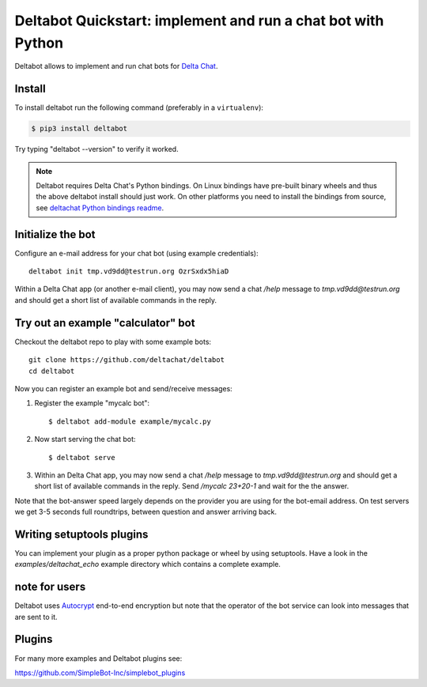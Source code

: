 Deltabot Quickstart: implement and run a chat bot with Python
=============================================================

Deltabot allows to implement and run chat bots for `Delta Chat`_.

Install
-------

To install deltabot run the following command (preferably in a ``virtualenv``):

.. code-block:: bash

   $ pip3 install deltabot

Try typing "deltabot --version" to verify it worked.

.. note::

    Deltabot requires Delta Chat's Python bindings.  On Linux bindings
    have pre-built binary wheels and thus the above deltabot install should just work.
    On other platforms you need to install the bindings from source, see
    `deltachat Python bindings readme <https://github.com/deltachat/deltachat-core-rust/tree/master/python>`_.


Initialize the bot
-----------------------

Configure an e-mail address for your chat bot (using example credentials)::

    deltabot init tmp.vd9dd@testrun.org OzrSxdx5hiaD

Within a Delta Chat app (or another e-mail client), you may now
send a chat `/help` message to `tmp.vd9dd@testrun.org` and should
get a short list of available commands in the reply.


Try out an example "calculator" bot
----------------------------------------------

Checkout the deltabot repo to play with some example bots::

    git clone https://github.com/deltachat/deltabot
    cd deltabot

Now you can register an example bot and send/receive messages:

1. Register the example "mycalc bot"::

    $ deltabot add-module example/mycalc.py

2. Now start serving the chat bot::

    $ deltabot serve

3. Within an Delta Chat app, you may now send a chat `/help` message
   to `tmp.vd9dd@testrun.org` and should get a short list
   of available commands in the reply. Send `/mycalc 23+20-1` and
   wait for the the answer.

Note that the bot-answer speed largely depends on the provider you are
using for the bot-email address.  On test servers we get 3-5 seconds
full roundtrips, between question and answer arriving back.


Writing setuptools plugins
--------------------------

You can implement your plugin as a proper python package or wheel
by using setuptools.  Have a look in the `examples/deltachat_echo`
example directory which contains a complete example.


note for users
--------------

Deltabot uses `Autocrypt <https://autocrypt.org/>`_ end-to-end encryption
but note that the operator of the bot service can look into
messages that are sent to it.


Plugins
-------

For many more examples and Deltabot plugins see:

https://github.com/SimpleBot-Inc/simplebot_plugins


.. _Delta Chat: https://delta.chat
